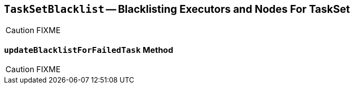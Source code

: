 == [[TaskSetBlacklist]] `TaskSetBlacklist` -- Blacklisting Executors and Nodes For TaskSet

CAUTION: FIXME

=== [[updateBlacklistForFailedTask]] `updateBlacklistForFailedTask` Method

CAUTION: FIXME

